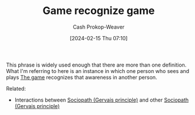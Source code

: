 :PROPERTIES:
:ID:       8885003b-8fce-441e-87f1-63d7cdc84848
:LAST_MODIFIED: [2024-02-15 Thu 07:11]
:END:
#+title: Game recognize game
#+hugo_custom_front_matter: :slug "8885003b-8fce-441e-87f1-63d7cdc84848"
#+author: Cash Prokop-Weaver
#+date: [2024-02-15 Thu 07:10]
#+filetags: :concept:

This phrase is widely used enough that there are more than one definition. What I'm referring to here is an instance in which one person who sees and plays [[id:0fd22b02-281f-4a62-b60d-eded1a423c79][The game]] recognizes that awareness in another person.

Related:

- Interactions between [[id:b1cf7667-ce51-4ec8-b21f-56d3567f507a][Sociopath (Gervais principle)]] and other [[id:b1cf7667-ce51-4ec8-b21f-56d3567f507a][Sociopath (Gervais principle)]]

* Flashcards :noexport:
